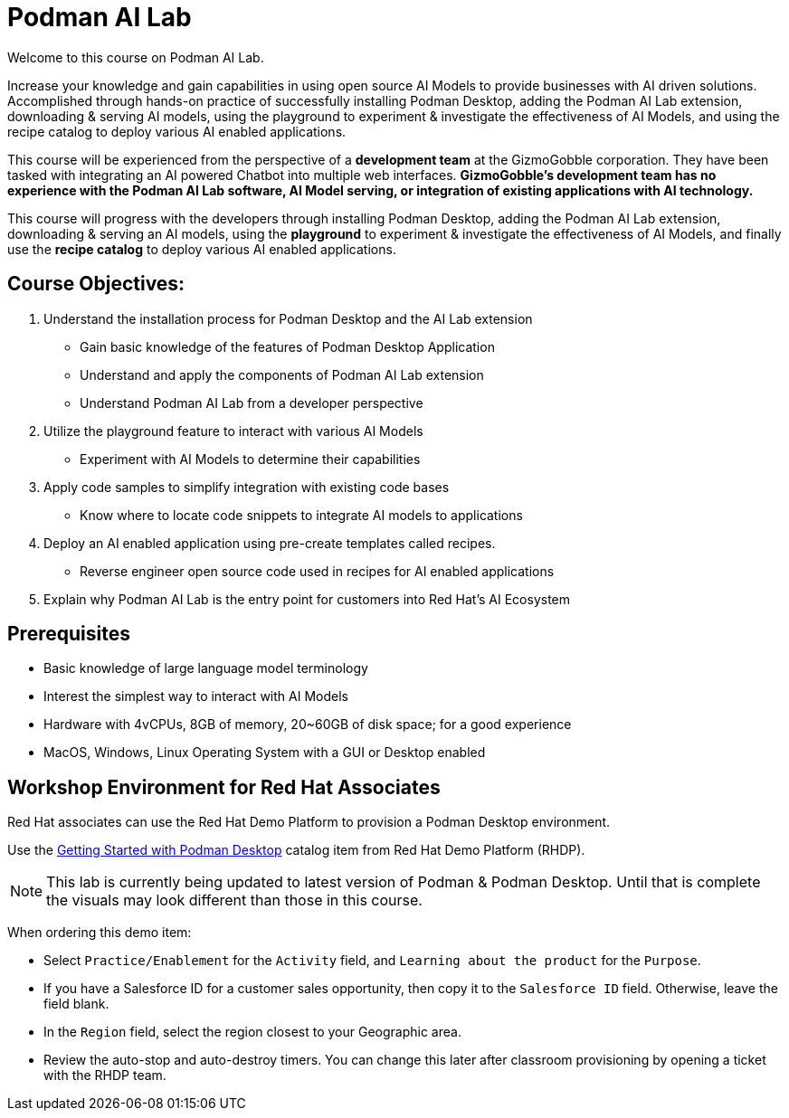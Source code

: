 = Podman AI Lab
:navtitle: Home


Welcome to this course on Podman AI Lab. 

Increase your knowledge and gain capabilities in using open source AI Models to provide businesses with AI driven solutions.  Accomplished through hands-on practice of successfully installing Podman Desktop, adding the Podman AI Lab extension, downloading & serving AI models, using the playground to experiment & investigate the effectiveness of AI Models, and using the recipe catalog to deploy various AI enabled applications.


This course will be experienced from the perspective of a *development team* at the GizmoGobble  corporation. They have been tasked with integrating an AI powered Chatbot into multiple web interfaces. *GizmoGobble's development team has no experience with the Podman AI Lab software, AI Model serving, or integration of existing applications with AI technology.*

This course will progress with the developers through installing Podman Desktop, adding the Podman AI Lab extension, downloading & serving an AI models, using the *playground* to experiment & investigate the effectiveness of AI Models, and finally use the *recipe catalog* to deploy various AI enabled applications. 


== Course Objectives:

 . Understand the installation process for Podman Desktop and the AI Lab extension 
 ** Gain basic knowledge of the features of Podman Desktop Application
 ** Understand and apply the components of Podman AI Lab extension
 ** Understand Podman AI Lab from a developer perspective

 . Utilize the playground feature to interact with various AI Models 
 ** Experiment with AI Models to determine their capabilities


 . Apply code samples to simplify integration with existing code bases
 **  Know where to locate code snippets to integrate  AI models to applications

 . Deploy an AI enabled application using pre-create templates called recipes.
 **  Reverse engineer open source code used in recipes for AI enabled applications

 . Explain why Podman AI Lab is the entry point for customers into Red Hat's AI Ecosystem



== Prerequisites

* Basic knowledge of large language model terminology
* Interest the simplest way to interact with AI Models
* Hardware with 4vCPUs, 8GB of memory, 20~60GB of disk space; for a good experience
* MacOS, Windows, Linux Operating System with a GUI or Desktop enabled


== Workshop Environment for Red Hat Associates

Red Hat associates can use the Red Hat Demo Platform to provision a Podman Desktop environment.

Use the https://demo.redhat.com/catalog?search=podman&item=babylon-catalog-prod%2Fsandboxes-gpte.rhel-podman-desktop.prod[Getting Started with Podman Desktop] catalog item from Red Hat Demo Platform (RHDP).

[NOTE]
This lab is currently being updated to latest version of Podman & Podman Desktop. Until that is complete the visuals may look different than those in this course.


When ordering this demo item:

* Select `Practice/Enablement` for the `Activity` field, and `Learning about the product` for the `Purpose`.

* If you have a Salesforce ID for a customer sales opportunity, then copy it to the `Salesforce ID` field. Otherwise, leave the field blank.

* In the `Region` field, select the region closest to your Geographic area.

* Review the auto-stop and auto-destroy timers. You can change this later after classroom provisioning by opening a ticket with the RHDP team.




